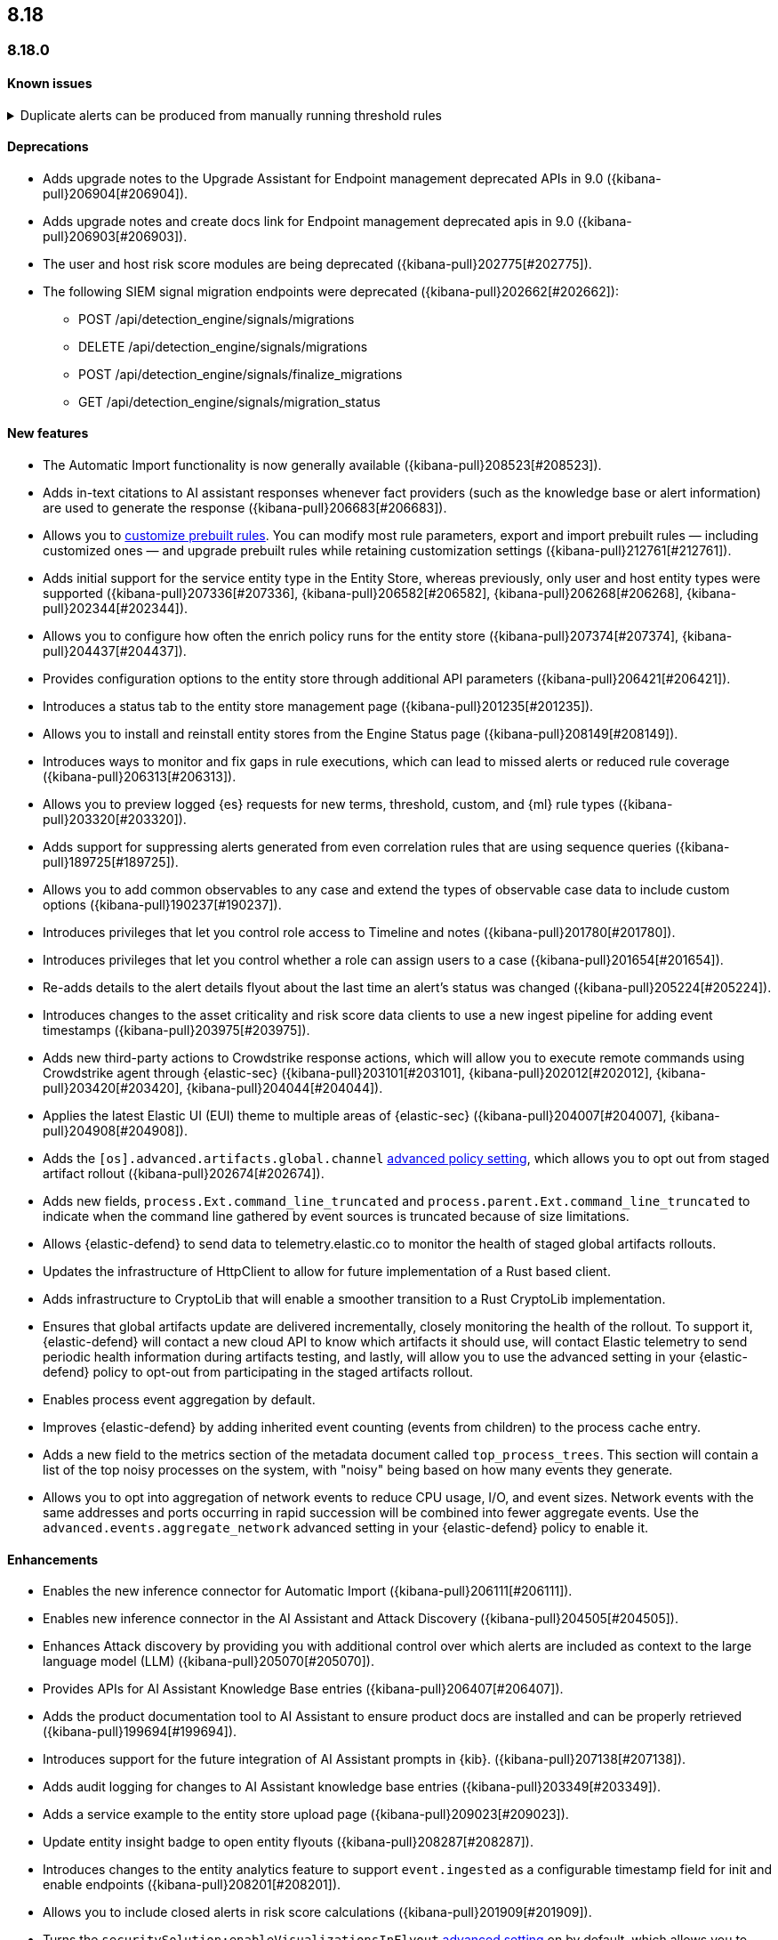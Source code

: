 [[release-notes-header-8.18.0]]
== 8.18

[discrete]
[[release-notes-8.18.0]]
=== 8.18.0

[discrete]
[[known-issue-8.18.0]]
==== Known issues
// tag::known-issue[]
[discrete]
.Duplicate alerts can be produced from manually running threshold rules 
[%collapsible]
====
*Details* +
If rule saved objects were corrupted when you upgraded from 7.17.x to 8.x, you may run into an error when turning on your rules. 

*Workaround* +

Duplicate your rules and enable them.

====
// end::known-issue[]

[discrete]
[[deprecations-8.18.0]]
==== Deprecations
* Adds upgrade notes to the Upgrade Assistant for Endpoint management deprecated APIs in 9.0 ({kibana-pull}206904[#206904]).
* Adds upgrade notes and create docs link for Endpoint management deprecated apis in 9.0 ({kibana-pull}206903[#206903]).
* The user and host risk score modules are being deprecated ({kibana-pull}202775[#202775]).
* The following SIEM signal migration endpoints were deprecated ({kibana-pull}202662[#202662]):

** POST /api/detection_engine/signals/migrations
** DELETE /api/detection_engine/signals/migrations
** POST /api/detection_engine/signals/finalize_migrations
** GET /api/detection_engine/signals/migration_status

[discrete]
[[features-8.18.0]]
==== New features
* The Automatic Import functionality is now generally available ({kibana-pull}208523[#208523]).
* Adds in-text citations to AI assistant responses whenever fact providers (such as the knowledge base or alert information) are used to generate the response ({kibana-pull}206683[#206683]).
* Allows you to https://github.com/elastic/kibana/issues/174168[customize prebuilt rules]. You can modify most rule parameters, export and import prebuilt rules — including customized ones — and upgrade prebuilt rules while retaining customization settings ({kibana-pull}212761[#212761]).
* Adds initial support for the service entity type in the Entity Store, whereas previously, only user and host entity types were supported ({kibana-pull}207336[#207336], {kibana-pull}206582[#206582], {kibana-pull}206268[#206268], {kibana-pull}202344[#202344]).
* Allows you to configure how often the enrich policy runs for the entity store ({kibana-pull}207374[#207374], {kibana-pull}204437[#204437]).
* Provides configuration options to the entity store through additional API parameters ({kibana-pull}206421[#206421]).
* Introduces a status tab to the entity store management page ({kibana-pull}201235[#201235]).
* Allows you to install and reinstall entity stores from the Engine Status page ({kibana-pull}208149[#208149]).
* Introduces ways to monitor and fix gaps in rule executions, which can lead to missed alerts or reduced rule coverage ({kibana-pull}206313[#206313]).
* Allows you to preview logged {es} requests for new terms, threshold, custom, and {ml} rule types ({kibana-pull}203320[#203320]).
* Adds support for suppressing alerts generated from even correlation rules that are using sequence queries ({kibana-pull}189725[#189725]).
* Allows you to add common observables to any case and extend the types of observable case data to include custom options ({kibana-pull}190237[#190237]).
* Introduces privileges that let you control role access to Timeline and notes ({kibana-pull}201780[#201780]).
* Introduces privileges that let you control whether a role can assign users to a case ({kibana-pull}201654[#201654]).
* Re-adds details to the alert details flyout about the last time an alert's status was changed ({kibana-pull}205224[#205224]).
* Introduces changes to the asset criticality and risk score data clients to use a new ingest pipeline for adding event timestamps ({kibana-pull}203975[#203975]).
* Adds new third-party actions to Crowdstrike response actions, which will allow you to execute remote commands using Crowdstrike agent through {elastic-sec} ({kibana-pull}203101[#203101], {kibana-pull}202012[#202012], {kibana-pull}203420[#203420], {kibana-pull}204044[#204044]).
* Applies the latest Elastic UI (EUI) theme to multiple areas of {elastic-sec} ({kibana-pull}204007[#204007], {kibana-pull}204908[#204908]).
* Adds the `[os].advanced.artifacts.global.channel` <<adv-policy-settings,advanced policy setting>>, which allows you to opt out from staged artifact rollout ({kibana-pull}202674[#202674]). 
* Adds new fields, `process.Ext.command_line_truncated` and `process.parent.Ext.command_line_truncated` to indicate when the command line gathered by event sources is truncated because of size limitations.
* Allows {elastic-defend} to send data to telemetry.elastic.co to monitor the health of staged global artifacts rollouts.
* Updates the infrastructure of HttpClient to allow for future implementation of a Rust based client.
* Adds infrastructure to CryptoLib that will enable a smoother transition to a Rust CryptoLib implementation.
* Ensures that global artifacts update are delivered incrementally, closely monitoring the health of the rollout. To support it, {elastic-defend} will contact a new cloud API to know which artifacts it should use, will contact Elastic telemetry to send periodic health information during artifacts testing, and lastly, will allow you to use the advanced setting in your {elastic-defend} policy to opt-out from participating in the staged artifacts rollout.
* Enables process event aggregation by default.
* Improves {elastic-defend} by adding inherited event counting (events from children) to the process cache entry.
* Adds a new field to the metrics section of the metadata document called `top_process_trees`. This section will contain a list of the top noisy processes on the system, with "noisy" being based on how many events they generate.
* Allows you to opt into aggregation of network events to reduce CPU usage, I/O, and event sizes. Network events with the same addresses and ports occurring in rapid succession will be combined into fewer aggregate events. Use the `advanced.events.aggregate_network` advanced setting in your {elastic-defend} policy to enable it.

[discrete]
[[enhancements-8.18.0]]
==== Enhancements
* Enables the new inference connector for Automatic Import ({kibana-pull}206111[#206111]).
* Enables new inference connector in the AI Assistant and Attack Discovery ({kibana-pull}204505[#204505]).
* Enhances Attack discovery by providing you with additional control over which alerts are included as context to the large language model (LLM) ({kibana-pull}205070[#205070]).
* Provides APIs for AI Assistant Knowledge Base entries ({kibana-pull}206407[#206407]).
* Adds the product documentation tool to AI Assistant to ensure product docs are installed and can be properly retrieved ({kibana-pull}199694[#199694]).
* Introduces support for the future integration of AI Assistant prompts in {kib}. ({kibana-pull}207138[#207138]).
* Adds audit logging for changes to AI Assistant knowledge base entries ({kibana-pull}203349[#203349]).
* Adds a service example to the entity store upload page ({kibana-pull}209023[#209023]).
* Update entity insight badge to open entity flyouts ({kibana-pull}208287[#208287]).
* Introduces changes to the entity analytics feature to support `event.ingested` as a configurable timestamp field for init and enable endpoints ({kibana-pull}208201[#208201]).
* Allows you to include closed alerts in risk score calculations ({kibana-pull}201909[#201909]).
* Turns the `securitySolution:enableVisualizationsInFlyout` <<visualizations-in-flyout,advanced setting>> on by default, which allows you to access the event analyzer and Session View in the **Visualize** tab on the alert or event details flyout ({kibana-pull}211319[#211319]).
* Reduces the system performance impact of file events.
* Improves {elastic-defend}'s resilience in low memory situations.
* Updates the {elastic-defend} status message ACK'ed to Agent to show: the {elastic-defend} policy name, revision, and Agent policy revision.
* Ensures that the data view selector on the rule creation form shows data view names instead of their defined indices ({kibana-pull}214495[#214495]).
* Implements various performance optimizations to reduce {elastic-defend}'s CPU usage and improve system responsiveness.
* Includes the {elastic-defend} policy name and ID in alerts.
* Adds the `allow_cloud_features` advanced policy setting, which lets you explicitly list which cloud resources can be reached by {elastic-defend}.
* Adds a new set of fields `call_stack_final_hook_module` to API event behavior alerts, and optionally API events. These fields aid triage by identifying the presence of Win32 API hooks, including malware and 3rd party security products.
* Improves script visibility and adds a new API event for `AmsiScanBuffer`, as well as AMSI enrichments for API events.
* Enhances {elastic-defend} by including an improved fingerprint for `Memory_protection.unique_key_v2`. We recommend that any `shellcode_thread` exceptions based on the old `unique_key_v1` field be updated.
* Adds the `process.Ext.memory_region.region_start_bytes` field to Windows memory signature alerts.
* Improves host information accuracy, such as IP addresses. {elastic-defend} was updating this information only during new policy application or at least once ever 24 hours, so this information could have been inaccurate for several hours, especially on roaming endpoints.

[discrete]
[[bug-fixes-8.18.0]]
==== Bug fixes
* Fixes the unstructured system log flow for Automatic Import ({kibana-pull}213042[#213042]).
* Fixes missing ECS mappings for Automatic Import ({kibana-pull}209057[#209057]).
* Fixes how Automatic Import generates accesses for the field names that are not valid Painless identifiers ({kibana-pull}205220[#205220]).
* Automatic Import now ensures that the field mapping contains the `@timestamp` field whenever possible ({kibana-pull}204931[#204931]).
* Ensures that Automatic Import uses the provided data stream description in the integration readme ({kibana-pull}203236[#203236]).
* Fixes the countdown for the next scheduled risk engine run ({kibana-pull}203212[#203212]).
* Ensures that Automatic Import uses the data stream name that you provide instead of a generic placeholder ({kibana-pull}203106[#203106]).
* Fixes the bug where pressing Enter reloaded the Automatic Import ({kibana-pull}199894[#199894]).
* Fixes a bug that prevented you from being able to select a connector for AI Assistant from the {elastic-sec} landing page ({kibana-pull}213969[#213969]).
* Updates prompts that you can use with the Amazon Bedrock connector ({kibana-pull}213160[#213160]).
* Adds the `organizationId` and `projectId` OpenAI headers and other arbitrary headers ({kibana-pull}213117[#213117]).
* Fixes a bug that sometimes caused generic error message to appear in OpenAI ({kibana-pull}205665[#205665]).
* Improves copy for the entity store feature on the Entity Analytics dashboard ({kibana-pull}210991[#210991]).
* Removes the critical services count from Entity Analytics dashboard summary panel ({kibana-pull}210827[#210827]).
* Removes the prompt on the Entity Analytics dashboard that asks you to turn on the risk engine even though you have already done it ({kibana-pull}210430[#210430]).
* Adds a filter to the entity definition schema so it can be used to further filter entity store data ({kibana-pull}208588[#208588]).
* Improves the navigation and page descriptions for the Entity Store and Entity Risk Score pages ({kibana-pull}209130[#209130]).
* Improves the confirmation message that appears when you update the configuration for a risk engine saved object ({kibana-pull}211372[#211372]).
* Fixes a navigation issue with the host and user flyouts that prevented the flyout details from refreshing ({kibana-pull}209863[#209863]).
* Ensures that you stay on your current page in the Rules table after editing or updating a rule ({kibana-pull}209537[#209537]).
* Fixes a bug that caused the preview panel to incorrectly persist after you opened the session viewer preview ({kibana-pull}213455[#213455]).
* Adds a "no data message" to the expanded event analyzer view in the alert details flyout when the event analyzer isn't turned on ({kibana-pull}211981[#211981]).
* Fixes the order of the alert insights so they're now shown from low risk to critical risk({kibana-pull}212980[#212980]).
* Fixes bugs that prevents cell action in the Alerts table from properly rendering in the event rendered view ({kibana-pull}212721[#212721]).
* Fixes a bug that incorrectly concealed the the isolate host panel if you used the isolate host action from the alert preview ({kibana-pull}211853[#211853]).
* Fixes a bug that prevented you from seeing alert assignee details from the Alerts table or the alert details flyout ({kibana-pull}211824[#211824]).
* Fixes the width of the alerts table in rule preview ({kibana-pull}214028[#214028]).
* Fixes a bug that prevented the rule creation form from properly validating EQL queries when you added filters to the query ({kibana-pull}212117[#212117]).
* Makes 7.x alert indices compatible with Alerts table so you can access alerts in legacy indices ({kibana-pull}209936[#209936]).
* Fixes a bug that didn't allow you to generate {esql} alerts from alert indices ({kibana-pull}208894[#208894]).
* Surfaces details for failed EQL non-sequence queries on the rule details page and in the event log ({kibana-pull}207396[#207396]).
* Fixes an {elastic-defend} bug where environment variables were not collected on macOS according to the `advanced.capture_env_vars` field.
* Fixes an {elastic-defend} bug to ensure the first event's timestamp is used as the timestamp for event aggregation.
* Updates the way {elastic-defend} initially connects to {agent}, which significantly improves the speed of connection.
* Fixes issues where uninstalling Windows Defend leaves files within {elastic-defend}'s directory that cannot be removed by administrators. These leftover files can prevent subsequent installs and upgrades.
* Improves {elastic-defend} by increasing the size of command line capture from 800 to 2400 bytes for kprobe-based Linux process event collection running amd64 machines.
* Improves {elastic-defend} by improving `entity_id` algorithm for Windows Server 2012 to prevent it from being vulnerable to PID reuse.